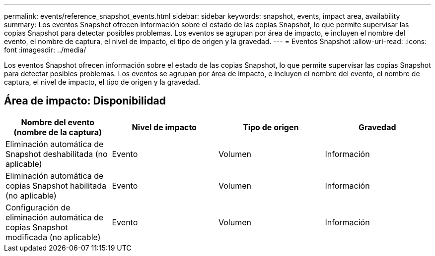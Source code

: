 ---
permalink: events/reference_snapshot_events.html 
sidebar: sidebar 
keywords: snapshot, events, impact area, availability 
summary: Los eventos Snapshot ofrecen información sobre el estado de las copias Snapshot, lo que permite supervisar las copias Snapshot para detectar posibles problemas. Los eventos se agrupan por área de impacto, e incluyen el nombre del evento, el nombre de captura, el nivel de impacto, el tipo de origen y la gravedad. 
---
= Eventos Snapshot
:allow-uri-read: 
:icons: font
:imagesdir: ../media/


[role="lead"]
Los eventos Snapshot ofrecen información sobre el estado de las copias Snapshot, lo que permite supervisar las copias Snapshot para detectar posibles problemas. Los eventos se agrupan por área de impacto, e incluyen el nombre del evento, el nombre de captura, el nivel de impacto, el tipo de origen y la gravedad.



== Área de impacto: Disponibilidad

|===
| Nombre del evento (nombre de la captura) | Nivel de impacto | Tipo de origen | Gravedad 


 a| 
Eliminación automática de Snapshot deshabilitada (no aplicable)
 a| 
Evento
 a| 
Volumen
 a| 
Información



 a| 
Eliminación automática de copias Snapshot habilitada (no aplicable)
 a| 
Evento
 a| 
Volumen
 a| 
Información



 a| 
Configuración de eliminación automática de copias Snapshot modificada (no aplicable)
 a| 
Evento
 a| 
Volumen
 a| 
Información

|===
